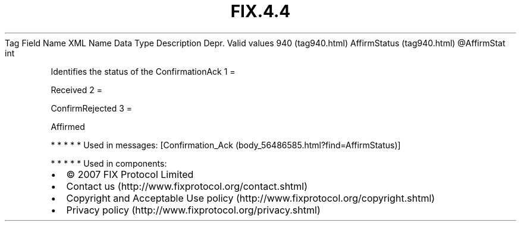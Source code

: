 .TH FIX.4.4 "" "" "Tag #940"
Tag
Field Name
XML Name
Data Type
Description
Depr.
Valid values
940 (tag940.html)
AffirmStatus (tag940.html)
\@AffirmStat
int
.PP
Identifies the status of the ConfirmationAck
1
=
.PP
Received
2
=
.PP
ConfirmRejected
3
=
.PP
Affirmed
.PP
   *   *   *   *   *
Used in messages:
[Confirmation_Ack (body_56486585.html?find=AffirmStatus)]
.PP
   *   *   *   *   *
Used in components:

.PD 0
.P
.PD

.PP
.PP
.IP \[bu] 2
© 2007 FIX Protocol Limited
.IP \[bu] 2
Contact us (http://www.fixprotocol.org/contact.shtml)
.IP \[bu] 2
Copyright and Acceptable Use policy (http://www.fixprotocol.org/copyright.shtml)
.IP \[bu] 2
Privacy policy (http://www.fixprotocol.org/privacy.shtml)
